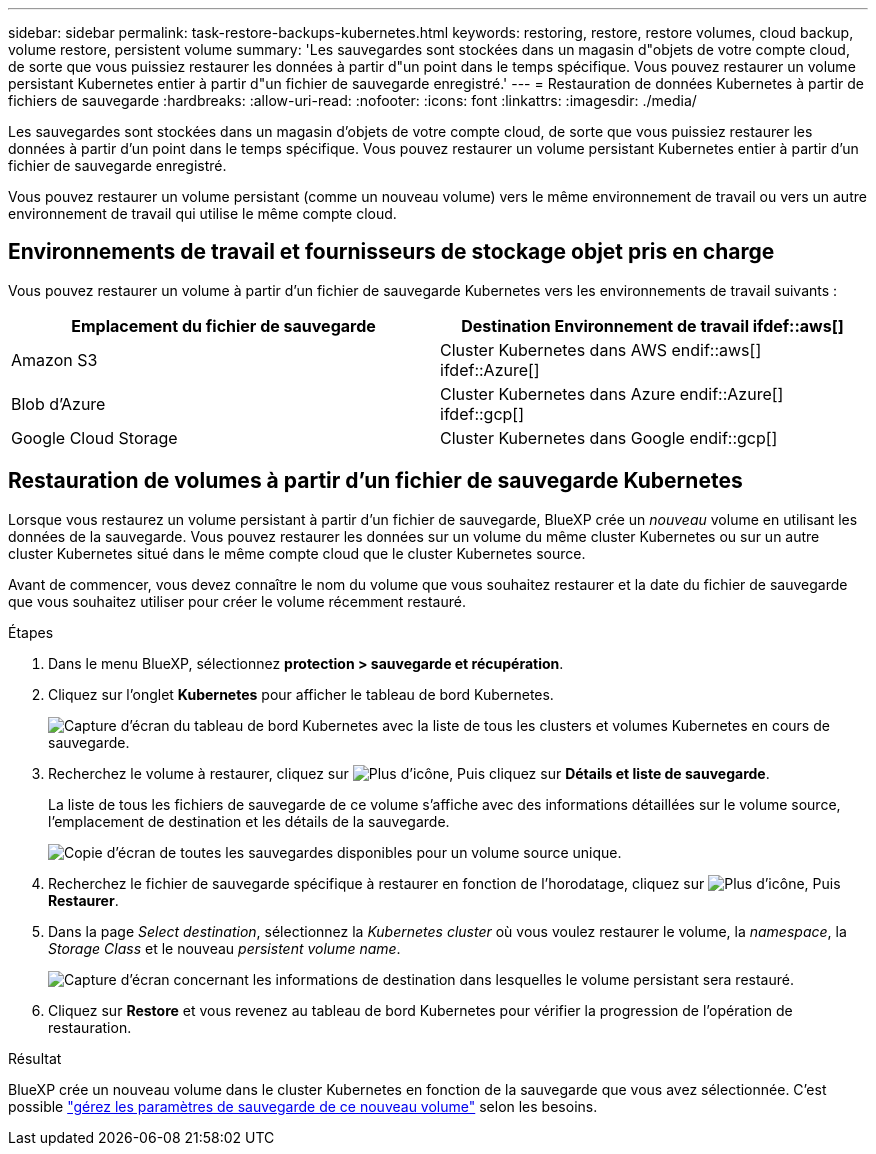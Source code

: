 ---
sidebar: sidebar 
permalink: task-restore-backups-kubernetes.html 
keywords: restoring, restore, restore volumes, cloud backup, volume restore, persistent volume 
summary: 'Les sauvegardes sont stockées dans un magasin d"objets de votre compte cloud, de sorte que vous puissiez restaurer les données à partir d"un point dans le temps spécifique. Vous pouvez restaurer un volume persistant Kubernetes entier à partir d"un fichier de sauvegarde enregistré.' 
---
= Restauration de données Kubernetes à partir de fichiers de sauvegarde
:hardbreaks:
:allow-uri-read: 
:nofooter: 
:icons: font
:linkattrs: 
:imagesdir: ./media/


[role="lead"]
Les sauvegardes sont stockées dans un magasin d'objets de votre compte cloud, de sorte que vous puissiez restaurer les données à partir d'un point dans le temps spécifique. Vous pouvez restaurer un volume persistant Kubernetes entier à partir d'un fichier de sauvegarde enregistré.

Vous pouvez restaurer un volume persistant (comme un nouveau volume) vers le même environnement de travail ou vers un autre environnement de travail qui utilise le même compte cloud.



== Environnements de travail et fournisseurs de stockage objet pris en charge

Vous pouvez restaurer un volume à partir d'un fichier de sauvegarde Kubernetes vers les environnements de travail suivants :

[cols="40,40"]
|===
| Emplacement du fichier de sauvegarde | Destination Environnement de travail ifdef::aws[] 


| Amazon S3 | Cluster Kubernetes dans AWS endif::aws[] ifdef::Azure[] 


| Blob d'Azure | Cluster Kubernetes dans Azure endif::Azure[] ifdef::gcp[] 


| Google Cloud Storage | Cluster Kubernetes dans Google endif::gcp[] 
|===


== Restauration de volumes à partir d'un fichier de sauvegarde Kubernetes

Lorsque vous restaurez un volume persistant à partir d'un fichier de sauvegarde, BlueXP crée un _nouveau_ volume en utilisant les données de la sauvegarde. Vous pouvez restaurer les données sur un volume du même cluster Kubernetes ou sur un autre cluster Kubernetes situé dans le même compte cloud que le cluster Kubernetes source.

Avant de commencer, vous devez connaître le nom du volume que vous souhaitez restaurer et la date du fichier de sauvegarde que vous souhaitez utiliser pour créer le volume récemment restauré.

.Étapes
. Dans le menu BlueXP, sélectionnez *protection > sauvegarde et récupération*.
. Cliquez sur l'onglet *Kubernetes* pour afficher le tableau de bord Kubernetes.
+
image:screenshot_backup_view_k8s_backups_button.png["Capture d'écran du tableau de bord Kubernetes avec la liste de tous les clusters et volumes Kubernetes en cours de sauvegarde."]

. Recherchez le volume à restaurer, cliquez sur image:screenshot_horizontal_more_button.gif["Plus d'icône"], Puis cliquez sur *Détails et liste de sauvegarde*.
+
La liste de tous les fichiers de sauvegarde de ce volume s'affiche avec des informations détaillées sur le volume source, l'emplacement de destination et les détails de la sauvegarde.

+
image:screenshot_backup_view_k8s_backups.png["Copie d'écran de toutes les sauvegardes disponibles pour un volume source unique."]

. Recherchez le fichier de sauvegarde spécifique à restaurer en fonction de l'horodatage, cliquez sur image:screenshot_horizontal_more_button.gif["Plus d'icône"], Puis *Restaurer*.
. Dans la page _Select destination_, sélectionnez la _Kubernetes cluster_ où vous voulez restaurer le volume, la _namespace_, la _Storage Class_ et le nouveau _persistent volume name_.
+
image:screenshot_restore_k8s_volume.png["Capture d'écran concernant les informations de destination dans lesquelles le volume persistant sera restauré."]

. Cliquez sur *Restore* et vous revenez au tableau de bord Kubernetes pour vérifier la progression de l'opération de restauration.


.Résultat
BlueXP crée un nouveau volume dans le cluster Kubernetes en fonction de la sauvegarde que vous avez sélectionnée. C'est possible link:task-manage-backups-kubernetes.html["gérez les paramètres de sauvegarde de ce nouveau volume"] selon les besoins.
